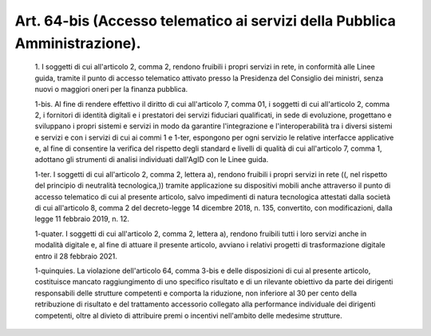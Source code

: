 Art. 64-bis  (Accesso telematico ai servizi della Pubblica Amministrazione). 
^^^^^^^^^^^^^^^^^^^^^^^^^^^^^^^^^^^^^^^^^^^^^^^^^^^^^^^^^^^^^^^^^^^^^^^^^^^^^


  1\. I soggetti di cui all'articolo 2, comma 2,  rendono  fruibili  i propri servizi in rete, in conformità alle Linee guida,  tramite  il punto  di  accesso  telematico  attivato  presso  la  Presidenza  del Consiglio dei ministri, senza nuovi o maggiori oneri per  la  finanza pubblica. 

  1-bis\. Al fine di rendere effettivo il diritto di cui  all'articolo 7, comma 01, i soggetti di cui all'articolo 2, comma 2,  i  fornitori di  identità  digitali  e  i  prestatori   dei   servizi   fiduciari qualificati, in sede di evoluzione, progettano e sviluppano i  propri sistemi  e  servizi   in   modo   da   garantire   l'integrazione   e l'interoperabilità tra i diversi sistemi e servizi e con  i  servizi di cui ai commi 1 e 1-ter, espongono per ogni  servizio  le  relative interfacce applicative e, al  fine  di  consentire  la  verifica  del rispetto degli standard e livelli di qualità di cui all'articolo  7, comma 1, adottano gli strumenti di analisi individuati dall'AgID  con le Linee guida. 

  1-ter\. I soggetti di cui  all'articolo  2,  comma  2,  lettera  a), rendono fruibili i propri  servizi  in  rete  ((,  nel  rispetto  del principio  di  neutralità  tecnologica,))  tramite  applicazione  su dispositivi mobili anche attraverso il punto di accesso telematico di cui al presente articolo, salvo  impedimenti  di  natura  tecnologica attestati  dalla  società  di  cui  all'articolo  8,  comma  2   del decreto-legge   14   dicembre   2018,   n.   135,   convertito,   con modificazioni, dalla legge 11 febbraio 2019, n. 12. 

  1-quater\. I soggetti di cui all'articolo 2, comma  2,  lettera  a), rendono fruibili tutti i loro servizi anche in modalità digitale  e, al fine di attuare il presente articolo, avviano i relativi  progetti di trasformazione digitale entro il 28 febbraio 2021. 

  1-quinquies\. La violazione dell'articolo 64, comma  3-bis  e  delle disposizioni  di  cui  al  presente  articolo,  costituisce   mancato raggiungimento di uno specifico risultato e di un rilevante obiettivo da parte dei dirigenti  responsabili  delle  strutture  competenti  e comporta  la  riduzione,  non  inferiore  al  30  per   cento   della retribuzione di risultato e del trattamento accessorio collegato alla performance individuale dei dirigenti competenti, oltre al divieto di attribuire premi o incentivi nell'ambito delle medesime strutture. 
